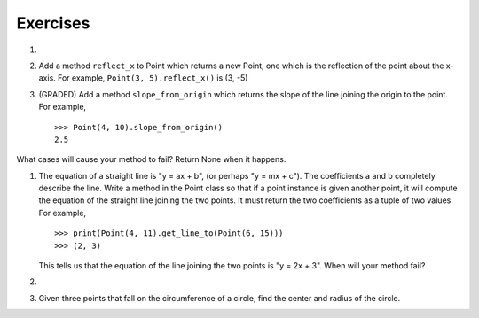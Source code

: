 ..  Copyright (C)  Brad Miller, David Ranum, Jeffrey Elkner, Peter Wentworth, Allen B. Downey, Chris
    Meyers, and Dario Mitchell.  Permission is granted to copy, distribute
    and/or modify this document under the terms of the GNU Free Documentation
    License, Version 1.3 or any later version published by the Free Software
    Foundation; with Invariant Sections being Forward, Prefaces, and
    Contributor List, no Front-Cover Texts, and no Back-Cover Texts.  A copy of
    the license is included in the section entitled "GNU Free Documentation
    License".

Exercises
---------

.. container:: full_width

    #.

        .. tabbed:: q1

            .. tab:: Question

               Add a ``distanceFromPoint`` method that works similar to ``distanceFromOrigin`` except that it
               takes a ``Point`` as a parameter and
               computes the distance between that point and self.

               .. activecode:: classes_q1

            .. tab:: Answer

                .. activecode:: ch_cl_ex_1_answer

                    import math

                    class Point:
                        """ Point class for representing and manipulating x,y coordinates. """

                        def __init__(self, initX, initY):
                            """ Create a new point at the given coordinates. """
                            self.x = initX
                            self.y = initY

                        def getX(self):
                            return self.x

                        def getY(self):
                            return self.y

                        def distanceFromOrigin(self):
                            return ((self.x ** 2) + (self.y ** 2)) ** 0.5

                        def distanceFromPoint(self, otherP):
                            dx = (otherP.getX() - self.x)
                            dy = (otherP.getY() - self.y)
                            return math.sqrt(dy**2 + dx**2)

                    p = Point(3, 3)
                    q = Point(6, 7)
                    print(p.distanceFromPoint(q))


            .. tab:: Discussion

                .. disqus::
                    :shortname: interactivepython
                    :identifier: disqus_090fe2d30b8d4fe58b829d06c58661f0


    #. Add a method ``reflect_x`` to Point which returns a new Point, one which is the
       reflection of the point about the x-axis.  For example,
       ``Point(3, 5).reflect_x()`` is (3, -5)

       .. activecode:: ch_cl_02

    #. (GRADED) Add a method ``slope_from_origin`` which returns the slope of the line joining the origin to the point. For example, ::

        >>> Point(4, 10).slope_from_origin()
        2.5

    What cases will cause your method to fail? Return None when it happens.

    .. activecode:: classes_q3

        from test import testEqual

        class Point:
            """ Point class for representing and manipulating x,y coordinates. """

            def __init__(self, initX, initY):
                """ Create a new point at the given coordinates. """
                self.x = initX
                self.y = initY

            def getX(self):
                return self.x

            def getY(self):
                return self.y

            def distanceFromOrigin(self):
                return ((self.x ** 2) + (self.y ** 2)) ** 0.5

            # TODO define a method called slopeFromOrigin here


        p = Point(4, 10)
        testEqual(p.slopeFromOrigin(), 2.5)

    #. The equation of a straight line is  "y = ax + b", (or perhaps "y = mx + c").
       The coefficients a and b completely describe the line.  Write a method in the
       Point class so that if a point instance is given another point, it will compute the equation
       of the straight line joining the two points.  It must return the two coefficients as a tuple
       of two values.  For example,   ::

          >>> print(Point(4, 11).get_line_to(Point(6, 15)))
          >>> (2, 3)

       This tells us that the equation of the line joining the two points is "y = 2x + 3".
       When will your method fail?

       .. activecode:: ch_cl_04

    #.

        .. tabbed:: q5

            .. tab:: Question

               Add a method called ``move`` that will take two parameters, call them ``dx`` and ``dy``.  The method will
               cause the point to move in the x and y direction the number of units given. (Hint: you will change the values of the
               state of the point)

               .. activecode:: classes_q5

            .. tab:: Answer

                .. activecode:: ch_cl_05_answer

                    class Point:
                        """ Point class for representing and manipulating x,y coordinates. """

                        def __init__(self, initX, initY):
                            """ Create a new point at the given coordinates. """
                            self.x = initX
                            self.y = initY

                        def getX(self):
                            return self.x

                        def getY(self):
                            return self.y

                        def distanceFromOrigin(self):
                            return ((self.x ** 2) + (self.y ** 2)) ** 0.5

                        def move(self, dx, dy):
                            self.x = self.x + dx
                            self.y = self.y + dy

                        def __str__(self):
                            return str(self.x) + "," + str(self.y)


                    p = Point(7, 6)
                    print(p)
                    p.move(5, 10)
                    print(p)


            .. tab:: Discussion

                .. disqus::
                    :shortname: interactivepython
                    :identifier: disqus_fc589edaa0e14bd28175850c95b79d15


    #.  Given three points that fall on the circumference of a circle, find the center and radius of the circle.

        .. activecode:: classes_q6
